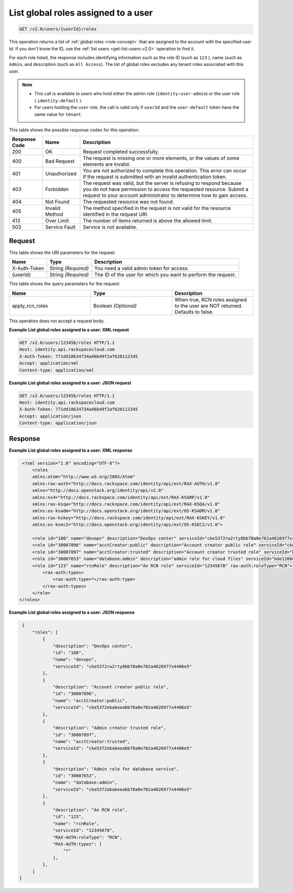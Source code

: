 .. _get-list-global-roles-assigned-to-a-user-v2.0:

List global roles assigned to a user
~~~~~~~~~~~~~~~~~~~~~~~~~~~~~~~~~~~~

.. code::

    GET /v2.0/users/{userId}/roles

This operation returns a list of :ref:`global roles <role-concept>`  that are
assigned to the account with the specified user Id. If you don't know the ID,
use the :ref:`list users <get-list-users-v2.0>` operation to find it.

For each role listed, the response includes identifying information such as the
role ID  (such as ``123`` ), name (such as ``Admin``, and description (such as
``All Access``).  The list of global roles excludes any tenant roles associated
with this user.

.. note::

   - This call is available to users who hold either the admin role
     (``identity:user-admin``) or the user role ( ``identity:default`` ).

   - For users holding the ``user`` role, the call is valid only if
     ``userId`` and the ``user-default`` token have the same value for
     ``tenant``.


This table shows the possible response codes for this operation:

+--------------------------+-------------------------+-------------------------+
|Response Code             |Name                     |Description              |
+==========================+=========================+=========================+
|200                       |OK                       |Request completed        |
|                          |                         |successfully.            |
+--------------------------+-------------------------+-------------------------+
|400                       |Bad Request              |The request is missing   |
|                          |                         |one or more elements, or |
|                          |                         |the values of some       |
|                          |                         |elements are invalid.    |
+--------------------------+-------------------------+-------------------------+
|401                       |Unauthorized             |You are not authorized   |
|                          |                         |to complete this         |
|                          |                         |operation. This error    |
|                          |                         |can occur if the request |
|                          |                         |is submitted with an     |
|                          |                         |invalid authentication   |
|                          |                         |token.                   |
+--------------------------+-------------------------+-------------------------+
|403                       |Forbidden                |The request was valid,   |
|                          |                         |but the server is        |
|                          |                         |refusing to respond      |
|                          |                         |because you do not have  |
|                          |                         |permission to access the |
|                          |                         |requested resource.      |
|                          |                         |Submit a request to your |
|                          |                         |account administrator to |
|                          |                         |determine how to gain    |
|                          |                         |access.                  |
+--------------------------+-------------------------+-------------------------+
|404                       |Not Found                |The requested resource   |
|                          |                         |was not found.           |
+--------------------------+-------------------------+-------------------------+
|405                       |Invalid Method           |The method specified in  |
|                          |                         |the request is not valid |
|                          |                         |for the resource         |
|                          |                         |identified in the        |
|                          |                         |request URI.             |
+--------------------------+-------------------------+-------------------------+
|413                       |Over Limit               |The number of items      |
|                          |                         |returned is above the    |
|                          |                         |allowed limit.           |
+--------------------------+-------------------------+-------------------------+
|503                       |Service Fault            |Service is not available.|
+--------------------------+-------------------------+-------------------------+


Request
-------

This table shows the URI parameters for the request:

+--------------------------+-------------------------+-------------------------+
|Name                      |Type                     |Description              |
+==========================+=========================+=========================+
|X-Auth-Token              |String *(Required)*      |You need a valid admin   |
|                          |                         |token for access.        |
+--------------------------+-------------------------+-------------------------+
|{userId}                  |String *(Required)*      |The ID of the user for   |
|                          |                         |which you want to        |
|                          |                         |perform the request.     |
+--------------------------+-------------------------+-------------------------+


This table shows the query parameters for the request:

.. csv-table::
    :header: Name, Type, Description
    :widths: 2, 2, 2

    apply_rcn_roles, Boolean *(Optional)*, "When true, RCN roles assigned to the user are NOT returned. Defaults to false."

This operation does not accept a request body.

**Example List global roles assigned to a user: XML request**


.. code::

   GET /v2.0/users/123456/roles HTTP/1.1
   Host: identity.api.rackspacecloud.com
   X-Auth-Token: 771dd18634734a46b49f2af620112345
   Accept: application/xml
   Content-type: application/xml



**Example List global roles assigned to a user: JSON request**


.. code::

   GET /v2.0/users/123456/roles HTTP/1.1
   Host: identity.api.rackspacecloud.com
   X-Auth-Token: 771dd18634734a46b49f2af620112345
   Accept: application/json
   Content-type: application/json

Response
--------

**Example List global roles assigned to a user: XML response**


.. code::

    <?xml version="1.0" encoding="UTF-8"?>
        <roles
        xmlns:atom="http://www.w3.org/2005/Atom"
        xmlns:rax-auth="http://docs.rackspace.com/identity/api/ext/RAX-AUTH/v1.0"
        xmlns="http://docs.openstack.org/identity/api/v2.0"
        xmlns:ns4="http://docs.rackspace.com/identity/api/ext/RAX-KSGRP/v1.0"
        xmlns:rax-ksqa="http://docs.rackspace.com/identity/api/ext/RAX-KSQA/v1.0"
        xmlns:os-ksadm="http://docs.openstack.org/identity/api/ext/OS-KSADM/v1.0"
        xmlns:rax-kskey="http://docs.rackspace.com/identity/api/ext/RAX-KSKEY/v1.0"
        xmlns:os-ksec2="http://docs.openstack.org/identity/api/ext/OS-KSEC2/v1.0">

        <role id="100" name="devops" description="DevOps center" serviceId="cke5372rw2rty8bb70a0e702a4626977x4406e5" rax-auth:propagate="true"/>
        <role id="30007896" name="acctCreator:public" description="Account creator public role" serviceId="cke5372ebabeeabb70a0e702a4626977x4406e5" rax-auth:propagate="false"/>
        <role id="30007897" name="acctCreator:trusted" description="Account creator trusted role" serviceId="bde1268ebabeeabb70a0e702a4626977c331d5c4" rax-auth:propagate="false"/>
        <role id="30007653" name="database:admin" description="admin role for cloud files" serviceId="bde1268ebabeeabb70a0e702a4626977c331d5c4" rax-auth:propagate="false"/>
        <role id="123" name="rcnRole" description="An RCN role" serviceId="12345678" rax-auth:roleType="RCN">
            <rax-auth:types>
                <rax-auth:type>*</rax-auth:type>
            </rax-auth:types>
        </role>
   </roles>



**Example List global roles assigned to a user: JSON response**


.. code::


    {
        "roles": [
            {
                "description": "DevOps center",
                "id": "100",
                "name": "devops",
                "serviceId": "cke5372rw2rty8bb70a0e702a4626977x4406e5"
            },
            {
                "description": "Account creator public role",
                "id": "30007896",
                "name": "acctCreator:public",
                "serviceId": "cke5372ebabeeabb70a0e702a4626977x4406e5"
            },
            {
                "description": "Admin creator trusted role",
                "id": "30007897",
                "name": "acctCreator:trusted",
                "serviceId": "cke5372ebabeeabb70a0e702a4626977x4406e5"
            },
            {
                "description": "Admin role for database service",
                "id": "30007653",
                "name": "database:admin",
                "serviceId": "cke5372ebabeeabb70a0e702a4626977x4406e5"
            },
            {
                "description": "An RCN role",
                "id": "123",
                "name": "rcnRole",
                "serviceId": "12345678",
                "RAX-AUTH:roleType": "RCN",
                "RAX-AUTH:types": [
                    "*"
                ],
            },
        ]
   }
